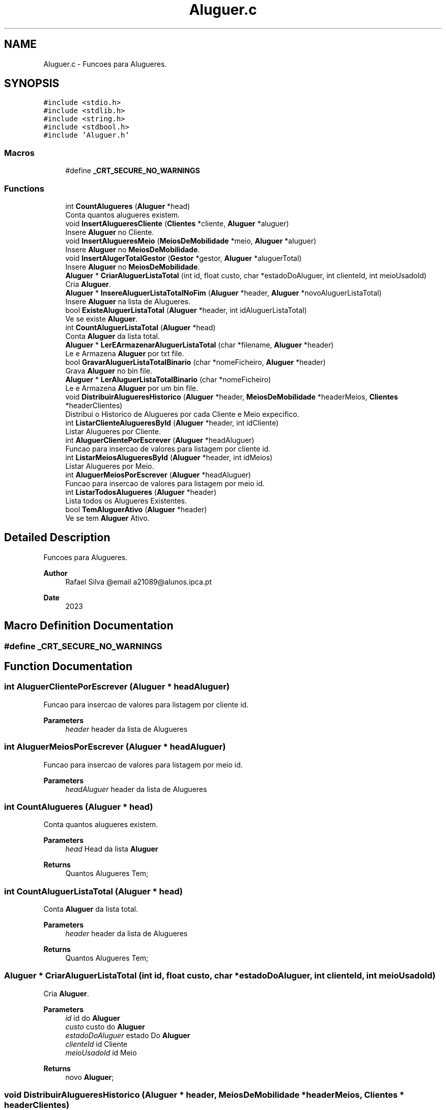 .TH "Aluguer.c" 3 "Sun May 28 2023" "21089_Projeto_EDA" \" -*- nroff -*-
.ad l
.nh
.SH NAME
Aluguer.c \- Funcoes para Alugueres\&.  

.SH SYNOPSIS
.br
.PP
\fC#include <stdio\&.h>\fP
.br
\fC#include <stdlib\&.h>\fP
.br
\fC#include <string\&.h>\fP
.br
\fC#include <stdbool\&.h>\fP
.br
\fC#include 'Aluguer\&.h'\fP
.br

.SS "Macros"

.in +1c
.ti -1c
.RI "#define \fB_CRT_SECURE_NO_WARNINGS\fP"
.br
.in -1c
.SS "Functions"

.in +1c
.ti -1c
.RI "int \fBCountAlugueres\fP (\fBAluguer\fP *head)"
.br
.RI "Conta quantos alugueres existem\&. "
.ti -1c
.RI "void \fBInsertAlugueresCliente\fP (\fBClientes\fP *cliente, \fBAluguer\fP *aluguer)"
.br
.RI "Insere \fBAluguer\fP no Cliente\&. "
.ti -1c
.RI "void \fBInsertAlugueresMeio\fP (\fBMeiosDeMobilidade\fP *meio, \fBAluguer\fP *aluguer)"
.br
.RI "Insere \fBAluguer\fP no \fBMeiosDeMobilidade\fP\&. "
.ti -1c
.RI "void \fBInsertAlugerTotalGestor\fP (\fBGestor\fP *gestor, \fBAluguer\fP *aluguerTotal)"
.br
.RI "Insere \fBAluguer\fP no \fBMeiosDeMobilidade\fP\&. "
.ti -1c
.RI "\fBAluguer\fP * \fBCriarAluguerListaTotal\fP (int id, float custo, char *estadoDoAluguer, int clienteId, int meioUsadoId)"
.br
.RI "Cria \fBAluguer\fP\&. "
.ti -1c
.RI "\fBAluguer\fP * \fBInsereAluguerListaTotalNoFim\fP (\fBAluguer\fP *header, \fBAluguer\fP *novoAluguerListaTotal)"
.br
.RI "Insere \fBAluguer\fP na lista de Alugueres\&. "
.ti -1c
.RI "bool \fBExisteAluguerListaTotal\fP (\fBAluguer\fP *header, int idAluguerListaTotal)"
.br
.RI "Ve se existe \fBAluguer\fP\&. "
.ti -1c
.RI "int \fBCountAluguerListaTotal\fP (\fBAluguer\fP *head)"
.br
.RI "Conta \fBAluguer\fP da lista total\&. "
.ti -1c
.RI "\fBAluguer\fP * \fBLerEArmazenarAluguerListaTotal\fP (char *filename, \fBAluguer\fP *header)"
.br
.RI "Le e Armazena \fBAluguer\fP por txt file\&. "
.ti -1c
.RI "bool \fBGravarAluguerListaTotalBinario\fP (char *nomeFicheiro, \fBAluguer\fP *header)"
.br
.RI "Grava \fBAluguer\fP no bin file\&. "
.ti -1c
.RI "\fBAluguer\fP * \fBLerAluguerListaTotalBinario\fP (char *nomeFicheiro)"
.br
.RI "Le e Armazena \fBAluguer\fP por um bin file\&. "
.ti -1c
.RI "void \fBDistribuirAlugueresHistorico\fP (\fBAluguer\fP *header, \fBMeiosDeMobilidade\fP *headerMeios, \fBClientes\fP *headerClientes)"
.br
.RI "Distribui o Historico de Alugueres por cada Cliente e Meio expecifico\&. "
.ti -1c
.RI "int \fBListarClienteAlugueresById\fP (\fBAluguer\fP *header, int idCliente)"
.br
.RI "Listar Alugueres por Cliente\&. "
.ti -1c
.RI "int \fBAluguerClientePorEscrever\fP (\fBAluguer\fP *headAluguer)"
.br
.RI "Funcao para insercao de valores para listagem por cliente id\&. "
.ti -1c
.RI "int \fBListarMeiosAlugueresById\fP (\fBAluguer\fP *header, int idMeios)"
.br
.RI "Listar Alugueres por Meio\&. "
.ti -1c
.RI "int \fBAluguerMeiosPorEscrever\fP (\fBAluguer\fP *headAluguer)"
.br
.RI "Funcao para insercao de valores para listagem por meio id\&. "
.ti -1c
.RI "int \fBListarTodosAlugueres\fP (\fBAluguer\fP *header)"
.br
.RI "Lista todos os Alugueres Existentes\&. "
.ti -1c
.RI "bool \fBTemAluguerAtivo\fP (\fBAluguer\fP *header)"
.br
.RI "Ve se tem \fBAluguer\fP Ativo\&. "
.in -1c
.SH "Detailed Description"
.PP 
Funcoes para Alugueres\&. 


.PP
\fBAuthor\fP
.RS 4
Rafael Silva @email a21089@alunos.ipca.pt 
.RE
.PP
\fBDate\fP
.RS 4
2023 
.RE
.PP

.SH "Macro Definition Documentation"
.PP 
.SS "#define _CRT_SECURE_NO_WARNINGS"

.SH "Function Documentation"
.PP 
.SS "int AluguerClientePorEscrever (\fBAluguer\fP * headAluguer)"

.PP
Funcao para insercao de valores para listagem por cliente id\&. 
.PP
\fBParameters\fP
.RS 4
\fIheader\fP header da lista de Alugueres 
.RE
.PP

.SS "int AluguerMeiosPorEscrever (\fBAluguer\fP * headAluguer)"

.PP
Funcao para insercao de valores para listagem por meio id\&. 
.PP
\fBParameters\fP
.RS 4
\fIheadAluguer\fP header da lista de Alugueres 
.RE
.PP

.SS "int CountAlugueres (\fBAluguer\fP * head)"

.PP
Conta quantos alugueres existem\&. 
.PP
\fBParameters\fP
.RS 4
\fIhead\fP Head da lista \fBAluguer\fP 
.RE
.PP
\fBReturns\fP
.RS 4
Quantos Alugueres Tem; 
.RE
.PP

.SS "int CountAluguerListaTotal (\fBAluguer\fP * head)"

.PP
Conta \fBAluguer\fP da lista total\&. 
.PP
\fBParameters\fP
.RS 4
\fIheader\fP header da lista de Alugueres
.RE
.PP
\fBReturns\fP
.RS 4
Quantos Alugueres Tem; 
.RE
.PP

.SS "\fBAluguer\fP * CriarAluguerListaTotal (int id, float custo, char * estadoDoAluguer, int clienteId, int meioUsadoId)"

.PP
Cria \fBAluguer\fP\&. 
.PP
\fBParameters\fP
.RS 4
\fIid\fP id do \fBAluguer\fP 
.br
\fIcusto\fP custo do \fBAluguer\fP 
.br
\fIestadoDoAluguer\fP estado Do \fBAluguer\fP 
.br
\fIclienteId\fP id Cliente 
.br
\fImeioUsadoId\fP id Meio
.RE
.PP
\fBReturns\fP
.RS 4
novo \fBAluguer\fP; 
.RE
.PP

.SS "void DistribuirAlugueresHistorico (\fBAluguer\fP * header, \fBMeiosDeMobilidade\fP * headerMeios, \fBClientes\fP * headerClientes)"

.PP
Distribui o Historico de Alugueres por cada Cliente e Meio expecifico\&. 
.PP
\fBParameters\fP
.RS 4
\fIheader\fP header da lista de Alugueres 
.br
\fIheaderMeios\fP header da lista de \fBMeiosDeMobilidade\fP 
.br
\fIheaderClientes\fP header da lista de \fBClientes\fP 
.RE
.PP

.SS "bool ExisteAluguerListaTotal (\fBAluguer\fP * header, int idAluguerListaTotal)"

.PP
Ve se existe \fBAluguer\fP\&. 
.PP
\fBParameters\fP
.RS 4
\fIheader\fP header da lista de Alugueres 
.br
\fIidAluguerListaTotal\fP id do \fBAluguer\fP da lista total
.RE
.PP
\fBReturns\fP
.RS 4
True/False; 
.RE
.PP

.SS "bool GravarAluguerListaTotalBinario (char * nomeFicheiro, \fBAluguer\fP * header)"

.PP
Grava \fBAluguer\fP no bin file\&. 
.PP
\fBParameters\fP
.RS 4
\fInomeFicheiro\fP Path do bin file 
.br
\fIheader\fP header da lista de Alugueres
.RE
.PP
\fBReturns\fP
.RS 4
True/False; 
.RE
.PP

.SS "\fBAluguer\fP * InsereAluguerListaTotalNoFim (\fBAluguer\fP * header, \fBAluguer\fP * novoAluguerListaTotal)"

.PP
Insere \fBAluguer\fP na lista de Alugueres\&. 
.PP
\fBParameters\fP
.RS 4
\fIheader\fP header da lista de Alugueres 
.br
\fInovoAluguerListaTotal\fP novo \fBAluguer\fP
.RE
.PP
\fBReturns\fP
.RS 4
header da lista de Alugueres; 
.RE
.PP

.SS "void InsertAlugerTotalGestor (\fBGestor\fP * gestor, \fBAluguer\fP * aluguerTotal)"

.PP
Insere \fBAluguer\fP no \fBMeiosDeMobilidade\fP\&. 
.PP
\fBParameters\fP
.RS 4
\fIgestor\fP Head da lista \fBGestor\fP 
.br
\fIaluguerTotal\fP Head da lista \fBAluguer\fP 
.RE
.PP

.SS "void InsertAlugueresCliente (\fBClientes\fP * cliente, \fBAluguer\fP * aluguer)"

.PP
Insere \fBAluguer\fP no Cliente\&. 
.PP
\fBParameters\fP
.RS 4
\fIcliente\fP Head da lista Cliente 
.br
\fIaluguer\fP Head da lista \fBAluguer\fP 
.RE
.PP

.SS "void InsertAlugueresMeio (\fBMeiosDeMobilidade\fP * meio, \fBAluguer\fP * aluguer)"

.PP
Insere \fBAluguer\fP no \fBMeiosDeMobilidade\fP\&. 
.PP
\fBParameters\fP
.RS 4
\fImeio\fP Head da lista \fBMeiosDeMobilidade\fP 
.br
\fIaluguer\fP Head da lista \fBAluguer\fP 
.RE
.PP

.SS "\fBAluguer\fP * LerAluguerListaTotalBinario (char * nomeFicheiro)"

.PP
Le e Armazena \fBAluguer\fP por um bin file\&. 
.PP
\fBParameters\fP
.RS 4
\fInomeFicheiro\fP header da lista de Alugueres
.RE
.PP
\fBReturns\fP
.RS 4
header da lista de Alugueres; 
.RE
.PP

.SS "\fBAluguer\fP * LerEArmazenarAluguerListaTotal (char * filename, \fBAluguer\fP * header)"

.PP
Le e Armazena \fBAluguer\fP por txt file\&. 
.PP
\fBParameters\fP
.RS 4
\fIfilename\fP Path do Txt file 
.br
\fIheader\fP header da lista de Alugueres
.RE
.PP
\fBReturns\fP
.RS 4
header da lista de Alugueres; 
.RE
.PP

.SS "int ListarClienteAlugueresById (\fBAluguer\fP * header, int idCliente)"

.PP
Listar Alugueres por Cliente\&. 
.PP
\fBParameters\fP
.RS 4
\fIheader\fP header da lista de Alugueres 
.br
\fIidCliente\fP Id do Cliente 
.RE
.PP

.SS "int ListarMeiosAlugueresById (\fBAluguer\fP * header, int idMeios)"

.PP
Listar Alugueres por Meio\&. 
.PP
\fBParameters\fP
.RS 4
\fIheader\fP header da lista de Alugueres 
.br
\fIidMeios\fP Id do Meio 
.RE
.PP

.SS "int ListarTodosAlugueres (\fBAluguer\fP * header)"

.PP
Lista todos os Alugueres Existentes\&. 
.PP
\fBParameters\fP
.RS 4
\fIheader\fP header da lista de Alugueres 
.RE
.PP

.SS "bool TemAluguerAtivo (\fBAluguer\fP * header)"

.PP
Ve se tem \fBAluguer\fP Ativo\&. 
.PP
\fBParameters\fP
.RS 4
\fIheader\fP header da lista de Alugueres
.RE
.PP
\fBReturns\fP
.RS 4
True/False; 
.RE
.PP

.SH "Author"
.PP 
Generated automatically by Doxygen for 21089_Projeto_EDA from the source code\&.
